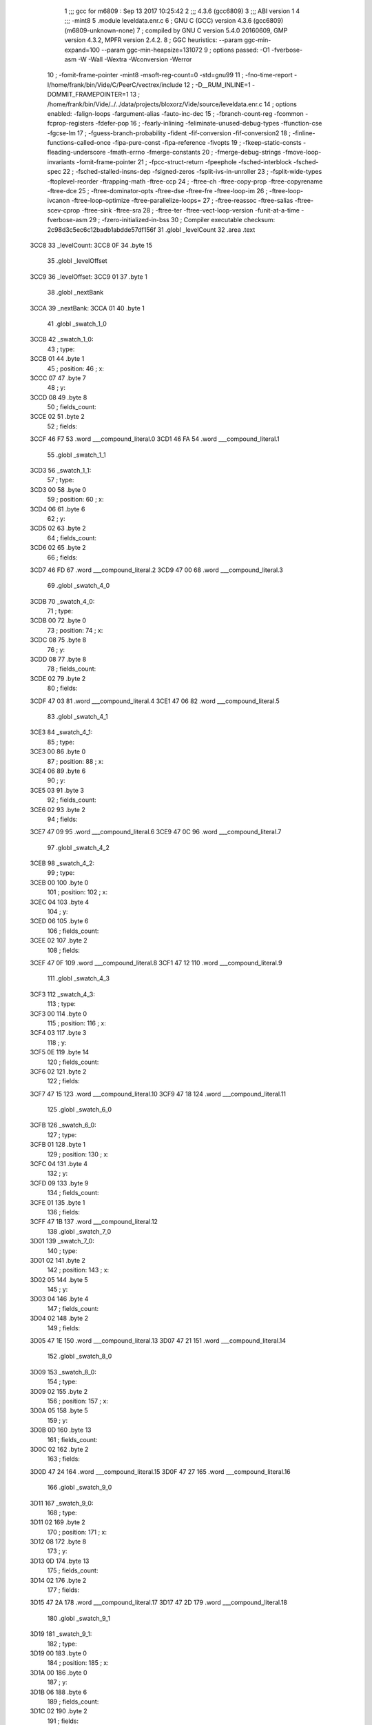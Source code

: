                               1 ;;; gcc for m6809 : Sep 13 2017 10:25:42
                              2 ;;; 4.3.6 (gcc6809)
                              3 ;;; ABI version 1
                              4 ;;; -mint8
                              5 	.module	leveldata.enr.c
                              6 ;  GNU C (GCC) version 4.3.6 (gcc6809) (m6809-unknown-none)
                              7 ; 	compiled by GNU C version 5.4.0 20160609, GMP version 4.3.2, MPFR version 2.4.2.
                              8 ;  GGC heuristics: --param ggc-min-expand=100 --param ggc-min-heapsize=131072
                              9 ;  options passed:  -O1 -fverbose-asm -W -Wall -Wextra -Wconversion -Werror
                             10 ;  -fomit-frame-pointer -mint8 -msoft-reg-count=0 -std=gnu99
                             11 ;  -fno-time-report -I/home/frank/bin/Vide/C/PeerC/vectrex/include
                             12 ;  -D__RUM_INLINE=1 -DOMMIT_FRAMEPOINTER=1
                             13 ;  /home/frank/bin/Vide/../../data/projects/bloxorz/Vide/source/leveldata.enr.c
                             14 ;  options enabled:  -falign-loops -fargument-alias -fauto-inc-dec
                             15 ;  -fbranch-count-reg -fcommon -fcprop-registers -fdefer-pop
                             16 ;  -fearly-inlining -feliminate-unused-debug-types -ffunction-cse -fgcse-lm
                             17 ;  -fguess-branch-probability -fident -fif-conversion -fif-conversion2
                             18 ;  -finline-functions-called-once -fipa-pure-const -fipa-reference -fivopts
                             19 ;  -fkeep-static-consts -fleading-underscore -fmath-errno -fmerge-constants
                             20 ;  -fmerge-debug-strings -fmove-loop-invariants -fomit-frame-pointer
                             21 ;  -fpcc-struct-return -fpeephole -fsched-interblock -fsched-spec
                             22 ;  -fsched-stalled-insns-dep -fsigned-zeros -fsplit-ivs-in-unroller
                             23 ;  -fsplit-wide-types -ftoplevel-reorder -ftrapping-math -ftree-ccp
                             24 ;  -ftree-ch -ftree-copy-prop -ftree-copyrename -ftree-dce
                             25 ;  -ftree-dominator-opts -ftree-dse -ftree-fre -ftree-loop-im
                             26 ;  -ftree-loop-ivcanon -ftree-loop-optimize -ftree-parallelize-loops=
                             27 ;  -ftree-reassoc -ftree-salias -ftree-scev-cprop -ftree-sink -ftree-sra
                             28 ;  -ftree-ter -ftree-vect-loop-version -funit-at-a-time -fverbose-asm
                             29 ;  -fzero-initialized-in-bss
                             30 ;  Compiler executable checksum: 2c98d3c5ec6c12badb1abdde57df156f
                             31 	.globl _levelCount
                             32 	.area .text
   3CC8                      33 _levelCount:
   3CC8 0F                   34 	.byte	15
                             35 	.globl _levelOffset
   3CC9                      36 _levelOffset:
   3CC9 01                   37 	.byte	1
                             38 	.globl _nextBank
   3CCA                      39 _nextBank:
   3CCA 01                   40 	.byte	1
                             41 	.globl _swatch_1_0
   3CCB                      42 _swatch_1_0:
                             43 ;  type:
   3CCB 01                   44 	.byte	1
                             45 ;  position:
                             46 ;  x:
   3CCC 07                   47 	.byte	7
                             48 ;  y:
   3CCD 08                   49 	.byte	8
                             50 ;  fields_count:
   3CCE 02                   51 	.byte	2
                             52 ;  fields:
   3CCF 46 F7                53 	.word	___compound_literal.0
   3CD1 46 FA                54 	.word	___compound_literal.1
                             55 	.globl _swatch_1_1
   3CD3                      56 _swatch_1_1:
                             57 ;  type:
   3CD3 00                   58 	.byte	0
                             59 ;  position:
                             60 ;  x:
   3CD4 06                   61 	.byte	6
                             62 ;  y:
   3CD5 02                   63 	.byte	2
                             64 ;  fields_count:
   3CD6 02                   65 	.byte	2
                             66 ;  fields:
   3CD7 46 FD                67 	.word	___compound_literal.2
   3CD9 47 00                68 	.word	___compound_literal.3
                             69 	.globl _swatch_4_0
   3CDB                      70 _swatch_4_0:
                             71 ;  type:
   3CDB 00                   72 	.byte	0
                             73 ;  position:
                             74 ;  x:
   3CDC 08                   75 	.byte	8
                             76 ;  y:
   3CDD 08                   77 	.byte	8
                             78 ;  fields_count:
   3CDE 02                   79 	.byte	2
                             80 ;  fields:
   3CDF 47 03                81 	.word	___compound_literal.4
   3CE1 47 06                82 	.word	___compound_literal.5
                             83 	.globl _swatch_4_1
   3CE3                      84 _swatch_4_1:
                             85 ;  type:
   3CE3 00                   86 	.byte	0
                             87 ;  position:
                             88 ;  x:
   3CE4 06                   89 	.byte	6
                             90 ;  y:
   3CE5 03                   91 	.byte	3
                             92 ;  fields_count:
   3CE6 02                   93 	.byte	2
                             94 ;  fields:
   3CE7 47 09                95 	.word	___compound_literal.6
   3CE9 47 0C                96 	.word	___compound_literal.7
                             97 	.globl _swatch_4_2
   3CEB                      98 _swatch_4_2:
                             99 ;  type:
   3CEB 00                  100 	.byte	0
                            101 ;  position:
                            102 ;  x:
   3CEC 04                  103 	.byte	4
                            104 ;  y:
   3CED 06                  105 	.byte	6
                            106 ;  fields_count:
   3CEE 02                  107 	.byte	2
                            108 ;  fields:
   3CEF 47 0F               109 	.word	___compound_literal.8
   3CF1 47 12               110 	.word	___compound_literal.9
                            111 	.globl _swatch_4_3
   3CF3                     112 _swatch_4_3:
                            113 ;  type:
   3CF3 00                  114 	.byte	0
                            115 ;  position:
                            116 ;  x:
   3CF4 03                  117 	.byte	3
                            118 ;  y:
   3CF5 0E                  119 	.byte	14
                            120 ;  fields_count:
   3CF6 02                  121 	.byte	2
                            122 ;  fields:
   3CF7 47 15               123 	.word	___compound_literal.10
   3CF9 47 18               124 	.word	___compound_literal.11
                            125 	.globl _swatch_6_0
   3CFB                     126 _swatch_6_0:
                            127 ;  type:
   3CFB 01                  128 	.byte	1
                            129 ;  position:
                            130 ;  x:
   3CFC 04                  131 	.byte	4
                            132 ;  y:
   3CFD 09                  133 	.byte	9
                            134 ;  fields_count:
   3CFE 01                  135 	.byte	1
                            136 ;  fields:
   3CFF 47 1B               137 	.word	___compound_literal.12
                            138 	.globl _swatch_7_0
   3D01                     139 _swatch_7_0:
                            140 ;  type:
   3D01 02                  141 	.byte	2
                            142 ;  position:
                            143 ;  x:
   3D02 05                  144 	.byte	5
                            145 ;  y:
   3D03 04                  146 	.byte	4
                            147 ;  fields_count:
   3D04 02                  148 	.byte	2
                            149 ;  fields:
   3D05 47 1E               150 	.word	___compound_literal.13
   3D07 47 21               151 	.word	___compound_literal.14
                            152 	.globl _swatch_8_0
   3D09                     153 _swatch_8_0:
                            154 ;  type:
   3D09 02                  155 	.byte	2
                            156 ;  position:
                            157 ;  x:
   3D0A 05                  158 	.byte	5
                            159 ;  y:
   3D0B 0D                  160 	.byte	13
                            161 ;  fields_count:
   3D0C 02                  162 	.byte	2
                            163 ;  fields:
   3D0D 47 24               164 	.word	___compound_literal.15
   3D0F 47 27               165 	.word	___compound_literal.16
                            166 	.globl _swatch_9_0
   3D11                     167 _swatch_9_0:
                            168 ;  type:
   3D11 02                  169 	.byte	2
                            170 ;  position:
                            171 ;  x:
   3D12 08                  172 	.byte	8
                            173 ;  y:
   3D13 0D                  174 	.byte	13
                            175 ;  fields_count:
   3D14 02                  176 	.byte	2
                            177 ;  fields:
   3D15 47 2A               178 	.word	___compound_literal.17
   3D17 47 2D               179 	.word	___compound_literal.18
                            180 	.globl _swatch_9_1
   3D19                     181 _swatch_9_1:
                            182 ;  type:
   3D19 00                  183 	.byte	0
                            184 ;  position:
                            185 ;  x:
   3D1A 00                  186 	.byte	0
                            187 ;  y:
   3D1B 06                  188 	.byte	6
                            189 ;  fields_count:
   3D1C 02                  190 	.byte	2
                            191 ;  fields:
   3D1D 47 30               192 	.word	___compound_literal.19
   3D1F 47 33               193 	.word	___compound_literal.20
                            194 	.globl _swatch_9_2
   3D21                     195 _swatch_9_2:
                            196 ;  type:
   3D21 01                  197 	.byte	1
                            198 ;  position:
                            199 ;  x:
   3D22 00                  200 	.byte	0
                            201 ;  y:
   3D23 0C                  202 	.byte	12
                            203 ;  fields_count:
   3D24 04                  204 	.byte	4
                            205 ;  fields:
   3D25 47 36               206 	.word	___compound_literal.21
   3D27 47 39               207 	.word	___compound_literal.22
   3D29 47 3C               208 	.word	___compound_literal.23
   3D2B 47 3F               209 	.word	___compound_literal.24
                            210 	.globl _swatch_10_0
   3D2D                     211 _swatch_10_0:
                            212 ;  type:
   3D2D 00                  213 	.byte	0
                            214 ;  position:
                            215 ;  x:
   3D2E 03                  216 	.byte	3
                            217 ;  y:
   3D2F 08                  218 	.byte	8
                            219 ;  fields_count:
   3D30 02                  220 	.byte	2
                            221 ;  fields:
   3D31 47 42               222 	.word	___compound_literal.25
   3D33 47 45               223 	.word	___compound_literal.26
                            224 	.globl _swatch_11_0
   3D35                     225 _swatch_11_0:
                            226 ;  type:
   3D35 01                  227 	.byte	1
                            228 ;  position:
                            229 ;  x:
   3D36 09                  230 	.byte	9
                            231 ;  y:
   3D37 0D                  232 	.byte	13
                            233 ;  fields_count:
   3D38 01                  234 	.byte	1
                            235 ;  fields:
   3D39 47 48               236 	.word	___compound_literal.27
                            237 	.globl _swatch_11_1
   3D3B                     238 _swatch_11_1:
                            239 ;  type:
   3D3B 01                  240 	.byte	1
                            241 ;  position:
                            242 ;  x:
   3D3C 07                  243 	.byte	7
                            244 ;  y:
   3D3D 07                  245 	.byte	7
                            246 ;  fields_count:
   3D3E 01                  247 	.byte	1
                            248 ;  fields:
   3D3F 47 4B               249 	.word	___compound_literal.28
                            250 	.globl _swatch_13_0
   3D41                     251 _swatch_13_0:
                            252 ;  type:
   3D41 01                  253 	.byte	1
                            254 ;  position:
                            255 ;  x:
   3D42 06                  256 	.byte	6
                            257 ;  y:
   3D43 0C                  258 	.byte	12
                            259 ;  fields_count:
   3D44 02                  260 	.byte	2
                            261 ;  fields:
   3D45 47 4E               262 	.word	___compound_literal.29
   3D47 47 51               263 	.word	___compound_literal.30
                            264 	.globl _swatch_13_1
   3D49                     265 _swatch_13_1:
                            266 ;  type:
   3D49 01                  267 	.byte	1
                            268 ;  position:
                            269 ;  x:
   3D4A 00                  270 	.byte	0
                            271 ;  y:
   3D4B 0D                  272 	.byte	13
                            273 ;  fields_count:
   3D4C 02                  274 	.byte	2
                            275 ;  fields:
   3D4D 47 54               276 	.word	___compound_literal.31
   3D4F 47 57               277 	.word	___compound_literal.32
                            278 	.globl _swatch_14_0
   3D51                     279 _swatch_14_0:
                            280 ;  type:
   3D51 01                  281 	.byte	1
                            282 ;  position:
                            283 ;  x:
   3D52 08                  284 	.byte	8
                            285 ;  y:
   3D53 0C                  286 	.byte	12
                            287 ;  fields_count:
   3D54 04                  288 	.byte	4
                            289 ;  fields:
   3D55 47 5A               290 	.word	___compound_literal.33
   3D57 47 5D               291 	.word	___compound_literal.34
   3D59 47 60               292 	.word	___compound_literal.35
   3D5B 47 63               293 	.word	___compound_literal.36
                            294 	.globl _swatch_14_1
   3D5D                     295 _swatch_14_1:
                            296 ;  type:
   3D5D 00                  297 	.byte	0
                            298 ;  position:
                            299 ;  x:
   3D5E 06                  300 	.byte	6
                            301 ;  y:
   3D5F 08                  302 	.byte	8
                            303 ;  fields_count:
   3D60 04                  304 	.byte	4
                            305 ;  fields:
   3D61 47 66               306 	.word	___compound_literal.37
   3D63 47 69               307 	.word	___compound_literal.38
   3D65 47 6C               308 	.word	___compound_literal.39
   3D67 47 6F               309 	.word	___compound_literal.40
                            310 	.globl _swatch_14_2
   3D69                     311 _swatch_14_2:
                            312 ;  type:
   3D69 02                  313 	.byte	2
                            314 ;  position:
                            315 ;  x:
   3D6A 04                  316 	.byte	4
                            317 ;  y:
   3D6B 07                  318 	.byte	7
                            319 ;  fields_count:
   3D6C 02                  320 	.byte	2
                            321 ;  fields:
   3D6D 47 72               322 	.word	___compound_literal.41
   3D6F 47 75               323 	.word	___compound_literal.42
                            324 	.globl _swatch_14_3
   3D71                     325 _swatch_14_3:
                            326 ;  type:
   3D71 00                  327 	.byte	0
                            328 ;  position:
                            329 ;  x:
   3D72 02                  330 	.byte	2
                            331 ;  y:
   3D73 0B                  332 	.byte	11
                            333 ;  fields_count:
   3D74 02                  334 	.byte	2
                            335 ;  fields:
   3D75 47 78               336 	.word	___compound_literal.43
   3D77 47 7B               337 	.word	___compound_literal.44
                            338 	.globl _swatch_14_4
   3D79                     339 _swatch_14_4:
                            340 ;  type:
   3D79 00                  341 	.byte	0
                            342 ;  position:
                            343 ;  x:
   3D7A 00                  344 	.byte	0
                            345 ;  y:
   3D7B 0B                  346 	.byte	11
                            347 ;  fields_count:
   3D7C 02                  348 	.byte	2
                            349 ;  fields:
   3D7D 47 7E               350 	.word	___compound_literal.45
   3D7F 47 81               351 	.word	___compound_literal.46
                            352 	.globl _level0
   3D81                     353 LC0:
   3D81 20 20 20 20 20 20   354 	.ascii "                         bbb      bbbb      bbbb"
        20 20 20 20 20 20
        20 20 20 20 20 20
        20 20 20 20 20 20
        20 62 62 62 20 20
        20 20 20 20 62 62
        62 62 20 20 20 20
        20 20 62 62 62 62
   3DB1 20 20 20 20 20 20   355 	.ascii "      bbb       bbb      bbbb     bbbb      bebb"
        62 62 62 20 20 20
        20 20 20 20 62 62
        62 20 20 20 20 20
        20 62 62 62 62 20
        20 20 20 20 62 62
        62 62 20 20 20 20
        20 20 62 65 62 62
   3DE1 20 20 20 20 20 20   356 	.ascii "      bbbb       bb                             "
        62 62 62 62 20 20
        20 20 20 20 20 62
        62 20 20 20 20 20
        20 20 20 20 20 20
        20 20 20 20 20 20
        20 20 20 20 20 20
        20 20 20 20 20 20
   3E11 20 20 20 20 20 20   357 	.ascii "      \0"
        00
   3E18                     358 _level0:
                            359 ;  geometry:
   3E18 3D 81               360 	.word	LC0
                            361 ;  start:
                            362 ;  x:
   3E1A 06                  363 	.byte	6
                            364 ;  y:
   3E1B 03                  365 	.byte	3
                            366 ;  swatches_count:
   3E1C 00                  367 	.byte	0
                            368 	.globl _level1
   3E1D                     369 LC1:
   3E1D 20 20 20 62 62 62   370 	.ascii "   bbbbb     bbbbb     bbbsb     bbbbb      l   "
        62 62 20 20 20 20
        20 62 62 62 62 62
        20 20 20 20 20 62
        62 62 73 62 20 20
        20 20 20 62 62 62
        62 62 20 20 20 20
        20 20 6C 20 20 20
   3E4D 20 20 20 20 20 20   371 	.ascii "      r        bbbbbb    bbbbbb    bbbbhb    bbb"
        72 20 20 20 20 20
        20 20 20 62 62 62
        62 62 62 20 20 20
        20 62 62 62 62 62
        62 20 20 20 20 62
        62 62 62 68 62 20
        20 20 20 62 62 62
   3E7D 62 62 62 20 20 20   372 	.ascii "bbb     l         r         bbbbb     bbbeb     "
        20 20 6C 20 20 20
        20 20 20 20 20 20
        72 20 20 20 20 20
        20 20 20 20 62 62
        62 62 62 20 20 20
        20 20 62 62 62 65
        62 20 20 20 20 20
   3EAD 62 62 62 62 62 20   373 	.ascii "bbbbb \0"
        00
   3EB4                     374 _level1:
                            375 ;  geometry:
   3EB4 3E 1D               376 	.word	LC1
                            377 ;  start:
                            378 ;  x:
   3EB6 04                  379 	.byte	4
                            380 ;  y:
   3EB7 01                  381 	.byte	1
                            382 ;  swatches_count:
   3EB8 02                  383 	.byte	2
                            384 ;  swatches:
   3EB9 3C CB               385 	.word	_swatch_1_0
   3EBB 3C D3               386 	.word	_swatch_1_1
                            387 	.globl _level2
   3EBD                     388 LC2:
   3EBD 20 20 20 62 62 62   389 	.ascii "   bbbb      bbbb      bbbb      bbbb        b  "
        62 20 20 20 20 20
        20 62 62 62 62 20
        20 20 20 20 20 62
        62 62 62 20 20 20
        20 20 20 62 62 62
        62 20 20 20 20 20
        20 20 20 62 20 20
   3EED 20 20 20 20 20 20   390 	.ascii "       b         bbb       bbb       bbb        "
        20 62 20 20 20 20
        20 20 20 20 20 62
        62 62 20 20 20 20
        20 20 20 62 62 62
        20 20 20 20 20 20
        20 62 62 62 20 20
        20 20 20 20 20 20
   3F1D 20 62 20 20 20 20   391 	.ascii " b         b     bbbbb    bbbbbb    bbeb      bb"
        20 20 20 20 20 62
        20 20 20 20 20 62
        62 62 62 62 20 20
        20 20 62 62 62 62
        62 62 20 20 20 20
        62 62 65 62 20 20
        20 20 20 20 62 62
   3F4D 62 62 20 20 20 20   392 	.ascii "bb    \0"
        00
   3F54                     393 _level2:
                            394 ;  geometry:
   3F54 3E BD               395 	.word	LC2
                            396 ;  start:
                            397 ;  x:
   3F56 04                  398 	.byte	4
                            399 ;  y:
   3F57 01                  400 	.byte	1
                            401 ;  swatches_count:
   3F58 00                  402 	.byte	0
                            403 	.globl _level3
   3F59                     404 LC3:
   3F59 20 20 62 62 62 62   405 	.ascii "  bbbbb     bbbbb     bbbbb         bff        f"
        62 20 20 20 20 20
        62 62 62 62 62 20
        20 20 20 20 62 62
        62 62 62 20 20 20
        20 20 20 20 20 20
        62 66 66 20 20 20
        20 20 20 20 20 66
   3F89 66 20 62 62 62 62   406 	.ascii "f bbbb   ff bebb   ff bbbb   ff   bb   ff   ff  "
        20 20 20 66 66 20
        62 65 62 62 20 20
        20 66 66 20 62 62
        62 62 20 20 20 66
        66 20 20 20 62 62
        20 20 20 66 66 20
        20 20 66 66 20 20
   3FB9 62 66 66 20 66 66   407 	.ascii "bff ffffbbb   ffffbbb   fbff      ffff          "
        66 66 62 62 62 20
        20 20 66 66 66 66
        62 62 62 20 20 20
        66 62 66 66 20 20
        20 20 20 20 66 66
        66 66 20 20 20 20
        20 20 20 20 20 20
   3FE9 20 20 20 20 20 20   408 	.ascii "      \0"
        00
   3FF0                     409 _level3:
                            410 ;  geometry:
   3FF0 3F 59               411 	.word	LC3
                            412 ;  start:
                            413 ;  x:
   3FF2 03                  414 	.byte	3
                            415 ;  y:
   3FF3 01                  416 	.byte	1
                            417 ;  swatches_count:
   3FF4 00                  418 	.byte	0
                            419 	.globl _level4
   3FF5                     420 LC4:
   3FF5 62 62 62 20 20 20   421 	.ascii "bbb       beb  bbbb bbb  bbbb bb  bbsbb  b  bbbb"
        20 20 20 20 62 65
        62 20 20 62 62 62
        62 20 62 62 62 20
        20 62 62 62 62 20
        62 62 20 20 62 62
        73 62 62 20 20 62
        20 20 62 62 62 62
   4025 62 20 20 6B 20 20   422 	.ascii "b  k  b   k  q  s   q  b  b   b  b  k   s  b  q "
        62 20 20 20 6B 20
        20 71 20 20 73 20
        20 20 71 20 20 62
        20 20 62 20 20 20
        62 20 20 62 20 20
        6B 20 20 20 73 20
        20 62 20 20 71 20
   4055 20 20 62 20 20 62   423 	.ascii "  b  bbbb   b  bbbb   bb bbbb  bbb  bb   bbb  bs"
        62 62 62 20 20 20
        62 20 20 62 62 62
        62 20 20 20 62 62
        20 62 62 62 62 20
        20 62 62 62 20 20
        62 62 20 20 20 62
        62 62 20 20 62 73
   4085 20 20 20 62 62 62   424 	.ascii "   bbb\0"
        00
   408C                     425 _level4:
                            426 ;  geometry:
   408C 3F F5               427 	.word	LC4
                            428 ;  start:
                            429 ;  x:
   408E 08                  430 	.byte	8
                            431 ;  y:
   408F 0D                  432 	.byte	13
                            433 ;  swatches_count:
   4090 04                  434 	.byte	4
                            435 ;  swatches:
   4091 3C DB               436 	.word	_swatch_4_0
   4093 3C E3               437 	.word	_swatch_4_1
   4095 3C EB               438 	.word	_swatch_4_2
   4097 3C F3               439 	.word	_swatch_4_3
                            440 	.globl _level5
   4099                     441 LC5:
   4099 20 20 20 20 20 20   442 	.ascii "      b         b         b         b       bbb "
        62 20 20 20 20 20
        20 20 20 20 62 20
        20 20 20 20 20 20
        20 20 62 20 20 20
        20 20 20 20 20 20
        62 20 20 20 20 20
        20 20 62 62 62 20
   40C9 20 20 20 20 20 20   443 	.ascii "      bbbbbb bbbbb   bbbb      bbbb    bbbbbbb  "
        62 62 62 62 62 62
        20 62 62 62 62 62
        20 20 20 62 62 62
        62 20 20 20 20 20
        20 62 62 62 62 20
        20 20 20 62 62 62
        62 62 62 62 20 20
   40F9 20 62 62 62 20 62   444 	.ascii " bbb bbb   bbb     bbb      bbbb      beb       "
        62 62 20 20 20 62
        62 62 20 20 20 20
        20 62 62 62 20 20
        20 20 20 20 62 62
        62 62 20 20 20 20
        20 20 62 65 62 20
        20 20 20 20 20 20
   4129 62 62 62 20 20 20   445 	.ascii "bbb   \0"
        00
   4130                     446 _level5:
                            447 ;  geometry:
   4130 40 99               448 	.word	LC5
                            449 ;  start:
                            450 ;  x:
   4132 06                  451 	.byte	6
                            452 ;  y:
   4133 00                  453 	.byte	0
                            454 ;  swatches_count:
   4134 00                  455 	.byte	0
                            456 	.globl _level6
   4135                     457 LC6:
   4135 20 20 20 62 62 62   458 	.ascii "   bbbb     bbbbb    bbbbbb    bl  b     b   b  "
        62 20 20 20 20 20
        62 62 62 62 62 20
        20 20 20 62 62 62
        62 62 62 20 20 20
        20 62 6C 20 20 62
        20 20 20 20 20 62
        20 20 20 62 20 20
   4165 20 20 20 62 20 20   459 	.ascii "   b   b     b   b     bbbbb       bbbbbb    bh "
        20 62 20 20 20 20
        20 62 20 20 20 62
        20 20 20 20 20 62
        62 62 62 62 20 20
        20 20 20 20 20 62
        62 62 62 62 62 20
        20 20 20 62 68 20
   4195 20 62 62 20 20 20   460 	.ascii " bb        bb       bbb    bbbb      bbeb      b"
        20 20 20 20 20 62
        62 20 20 20 20 20
        20 20 62 62 62 20
        20 20 20 62 62 62
        62 20 20 20 20 20
        20 62 62 65 62 20
        20 20 20 20 20 62
   41C5 62 62 62 20 20 20   461 	.ascii "bbb   \0"
        00
   41CC                     462 _level6:
                            463 ;  geometry:
   41CC 41 35               464 	.word	LC6
                            465 ;  start:
                            466 ;  x:
   41CE 05                  467 	.byte	5
                            468 ;  y:
   41CF 01                  469 	.byte	1
                            470 ;  swatches_count:
   41D0 01                  471 	.byte	1
                            472 ;  swatches:
   41D1 3C FB               473 	.word	_swatch_6_0
                            474 	.globl _level7
   41D3                     475 LC7:
   41D3 20 20 20 20 62 62   476 	.ascii "    bbb       bbb       bbb       bbb       bvb "
        62 20 20 20 20 20
        20 20 62 62 62 20
        20 20 20 20 20 20
        62 62 62 20 20 20
        20 20 20 20 62 62
        62 20 20 20 20 20
        20 20 62 76 62 20
   4203 20 20 20 20 20 20   477 	.ascii "      bbb                                  bbbbb"
        62 62 62 20 20 20
        20 20 20 20 20 20
        20 20 20 20 20 20
        20 20 20 20 20 20
        20 20 20 20 20 20
        20 20 20 20 20 20
        20 62 62 62 62 62
   4233 62 62 62 62 20 62   478 	.ascii "bbbb bbbbbbbbb bbbbbbbbb    bbb       beb       "
        62 62 62 62 62 62
        62 62 20 62 62 62
        62 62 62 62 62 62
        20 20 20 20 62 62
        62 20 20 20 20 20
        20 20 62 65 62 20
        20 20 20 20 20 20
   4263 62 62 62 20 20 20   479 	.ascii "bbb   \0"
        00
   426A                     480 _level7:
                            481 ;  geometry:
   426A 41 D3               482 	.word	LC7
                            483 ;  start:
                            484 ;  x:
   426C 05                  485 	.byte	5
                            486 ;  y:
   426D 01                  487 	.byte	1
                            488 ;  swatches_count:
   426E 01                  489 	.byte	1
                            490 ;  swatches:
   426F 3D 01               491 	.word	_swatch_7_0
                            492 	.globl _level8
   4271                     493 LC8:
   4271 20 20 20 20 62 62   494 	.ascii "    bbb       bbb       bbb       bbb       b   "
        62 20 20 20 20 20
        20 20 62 62 62 20
        20 20 20 20 20 20
        62 62 62 20 20 20
        20 20 20 20 62 62
        62 20 20 20 20 20
        20 20 62 20 20 20
   42A1 20 20 20 20 20 20   495 	.ascii "      b       bbb       bebbb     bbb         b "
        62 20 20 20 20 20
        20 20 62 62 62 20
        20 20 20 20 20 20
        62 65 62 62 62 20
        20 20 20 20 62 62
        62 20 20 20 20 20
        20 20 20 20 62 20
   42D1 20 20 20 20 20 20   496 	.ascii "        b         bbb       bbb       bvb       "
        20 20 62 20 20 20
        20 20 20 20 20 20
        62 62 62 20 20 20
        20 20 20 20 62 62
        62 20 20 20 20 20
        20 20 62 76 62 20
        20 20 20 20 20 20
   4301 62 62 62 20 20 20   497 	.ascii "bbb   \0"
        00
   4308                     498 _level8:
                            499 ;  geometry:
   4308 42 71               500 	.word	LC8
                            501 ;  start:
                            502 ;  x:
   430A 05                  503 	.byte	5
                            504 ;  y:
   430B 01                  505 	.byte	1
                            506 ;  swatches_count:
   430C 01                  507 	.byte	1
                            508 ;  swatches:
   430D 3D 09               509 	.word	_swatch_8_0
                            510 	.globl _level9
   430F                     511 LC9:
   430F 20 20 20 20 20 20   512 	.ascii "                 bbb       beb       bbb        "
        20 20 20 20 20 20
        20 20 20 20 20 62
        62 62 20 20 20 20
        20 20 20 62 65 62
        20 20 20 20 20 20
        20 62 62 62 20 20
        20 20 20 20 20 20
   433F 6C 20 62 62 20 20   513 	.ascii "l bb      r sb      b  b      l  b      r bb    "
        20 20 20 20 72 20
        73 62 20 20 20 20
        20 20 62 20 20 62
        20 20 20 20 20 20
        6C 20 20 62 20 20
        20 20 20 20 72 20
        62 62 20 20 20 20
   436F 20 62 62 62 62 20   514 	.ascii " bbbb     bbbbb     bbbbhbb  bbbbbbbbbbbllvb    "
        20 20 20 20 62 62
        62 62 62 20 20 20
        20 20 62 62 62 62
        68 62 62 20 20 62
        62 62 62 62 62 62
        62 62 62 62 6C 6C
        76 62 20 20 20 20
   439F 20 20 20 20 62 62   515 	.ascii "    bb\0"
        00
   43A6                     516 _level9:
                            517 ;  geometry:
   43A6 43 0F               518 	.word	LC9
                            519 ;  start:
                            520 ;  x:
   43A8 08                  521 	.byte	8
                            522 ;  y:
   43A9 0A                  523 	.byte	10
                            524 ;  swatches_count:
   43AA 03                  525 	.byte	3
                            526 ;  swatches:
   43AB 3D 11               527 	.word	_swatch_9_0
   43AD 3D 19               528 	.word	_swatch_9_1
   43AF 3D 21               529 	.word	_swatch_9_2
                            530 	.globl _level10
   43B1                     531 LC10:
   43B1 20 20 20 20 20 20   532 	.ascii "                        b         bbbbbb    b  b"
        20 20 20 20 20 20
        20 20 20 20 20 20
        20 20 20 20 20 20
        62 20 20 20 20 20
        20 20 20 20 62 62
        62 62 62 62 20 20
        20 20 62 20 20 62
   43E1 65 62 20 20 20 20   533 	.ascii "eb    b  bbb    b   kk bbbbbb    bbsbbb    bb   "
        62 20 20 62 62 62
        20 20 20 20 62 20
        20 20 6B 6B 20 62
        62 62 62 62 62 20
        20 20 20 62 62 73
        62 62 62 20 20 20
        20 62 62 20 20 20
   4411 62 20 20 20 62 62   534 	.ascii "b   bbb   b   bb  bbb   bb  bbb    bbbb         "
        62 20 20 20 62 20
        20 20 62 62 20 20
        62 62 62 20 20 20
        62 62 20 20 62 62
        62 20 20 20 20 62
        62 62 62 20 20 20
        20 20 20 20 20 20
   4441 20 20 20 20 20 20   535 	.ascii "      \0"
        00
   4448                     536 _level10:
                            537 ;  geometry:
   4448 43 B1               538 	.word	LC10
                            539 ;  start:
                            540 ;  x:
   444A 04                  541 	.byte	4
                            542 ;  y:
   444B 02                  543 	.byte	2
                            544 ;  swatches_count:
   444C 01                  545 	.byte	1
                            546 ;  swatches:
   444D 3D 2D               547 	.word	_swatch_10_0
                            548 	.globl _level11
   444F                     549 LC11:
   444F 20 20 20 20 20 20   550 	.ascii "            bb        bbb       bbb       bbbbb "
        20 20 20 20 20 20
        62 62 20 20 20 20
        20 20 20 20 62 62
        62 20 20 20 20 20
        20 20 62 62 62 20
        20 20 20 20 20 20
        62 62 62 62 62 20
   447F 20 20 20 20 20 20   551 	.ascii "      beb   bb  bbbbb bbb  lbhb bbb   bbb   b   "
        62 65 62 20 20 20
        62 62 20 20 62 62
        62 62 62 20 62 62
        62 20 20 6C 62 68
        62 20 62 62 62 20
        20 20 62 62 62 20
        20 20 62 20 20 20
   44AF 20 62 20 20 20 20   552 	.ascii " b    bbb  b    bbbbbbb    bbbbbb    bb  lbh    "
        62 62 62 20 20 62
        20 20 20 20 62 62
        62 62 62 62 62 20
        20 20 20 62 62 62
        62 62 62 20 20 20
        20 62 62 20 20 6C
        62 68 20 20 20 20
   44DF 20 20 20 20 20 20   553 	.ascii "      \0"
        00
   44E6                     554 _level11:
                            555 ;  geometry:
   44E6 44 4F               556 	.word	LC11
                            557 ;  start:
                            558 ;  x:
   44E8 03                  559 	.byte	3
                            560 ;  y:
   44E9 03                  561 	.byte	3
                            562 ;  swatches_count:
   44EA 02                  563 	.byte	2
                            564 ;  swatches:
   44EB 3D 35               565 	.word	_swatch_11_0
   44ED 3D 3B               566 	.word	_swatch_11_1
                            567 	.globl _level12
   44EF                     568 LC12:
   44EF 20 20 20 20 20 20   569 	.ascii "              bbbbbb    bbbbbb  bbbbb  bbbb  f  "
        20 20 20 20 20 20
        20 20 62 62 62 62
        62 62 20 20 20 20
        62 62 62 62 62 62
        20 20 62 62 62 62
        62 20 20 62 62 62
        62 20 20 66 20 20
   451F 20 66 62 62 62 20   570 	.ascii " fbbb  f   bbfffff   b fffbbb  b fbfbeb  bbfffbb"
        20 66 20 20 20 62
        62 66 66 66 66 66
        20 20 20 62 20 66
        66 66 62 62 62 20
        20 62 20 66 62 66
        62 65 62 20 20 62
        62 66 66 66 62 62
   454F 62 20 20 66 62 66   571 	.ascii "b  fbfff     b ffb    bb   bbbbbbb     bbbbb    "
        66 66 20 20 20 20
        20 62 20 66 66 62
        20 20 20 20 62 62
        20 20 20 62 62 62
        62 62 62 62 20 20
        20 20 20 62 62 62
        62 62 20 20 20 20
   457F 20 62 62 62 20 20   572 	.ascii " bbb  \0"
        00
   4586                     573 _level12:
                            574 ;  geometry:
   4586 44 EF               575 	.word	LC12
                            576 ;  start:
                            577 ;  x:
   4588 06                  578 	.byte	6
                            579 ;  y:
   4589 0D                  580 	.byte	13
                            581 ;  swatches_count:
   458A 00                  582 	.byte	0
                            583 	.globl _level13
   458B                     584 LC13:
   458B 20 20 62 62 62 62   585 	.ascii "  bbbbbb   bb   ll  bbb   rr  beb   bbb bbb   bb"
        62 62 20 20 20 62
        62 20 20 20 6C 6C
        20 20 62 62 62 20
        20 20 72 72 20 20
        62 65 62 20 20 20
        62 62 62 20 62 62
        62 20 20 20 62 62
   45BB 62 20 20 20 20 20   586 	.ascii "b       bbb        b         b  bbbb   bbbbbbb  "
        20 20 62 62 62 20
        20 20 20 20 20 20
        20 62 20 20 20 20
        20 20 20 20 20 62
        20 20 62 62 62 62
        20 20 20 62 62 62
        62 62 62 62 20 20
   45EB 20 62 62 62 62 62   587 	.ascii " bbbbbbb   bbbb  b   b  b  bbbhb  h  bbbbb      "
        62 62 20 20 20 62
        62 62 62 20 20 62
        20 20 20 62 20 20
        62 20 20 62 62 62
        68 62 20 20 68 20
        20 62 62 62 62 62
        20 20 20 20 20 20
   461B 20 20 20 20 20 20   588 	.ascii "      \0"
        00
   4622                     589 _level13:
                            590 ;  geometry:
   4622 45 8B               591 	.word	LC13
                            592 ;  start:
                            593 ;  x:
   4624 07                  594 	.byte	7
                            595 ;  y:
   4625 04                  596 	.byte	4
                            597 ;  swatches_count:
   4626 02                  598 	.byte	2
                            599 ;  swatches:
   4627 3D 41               600 	.word	_swatch_13_0
   4629 3D 49               601 	.word	_swatch_13_1
                            602 	.globl _level14
   462B                     603 LC14:
   462B 62 62 62 20 20 62   604 	.ascii "bbb  bbb  bbbbbbbb  bbb   bl   b    br   b    bb"
        62 62 20 20 62 62
        62 62 62 62 62 62
        20 20 62 62 62 20
        20 20 62 6C 20 20
        20 62 20 20 20 20
        62 72 20 20 20 62
        20 20 20 20 62 62
   465B 62 20 20 62 20 20   605 	.ascii "b  b      k bbb     q bbbbv  bbbbbb   sbbb k    "
        20 20 20 20 6B 20
        62 62 62 20 20 20
        20 20 71 20 62 62
        62 62 76 20 20 62
        62 62 62 62 62 20
        20 20 73 62 62 62
        20 6B 20 20 20 20
   468B 20 62 62 62 20 71   606 	.ascii " bbb q      l sbs     r beb    bhbbbb    bbb    "
        20 20 20 20 20 20
        6C 20 73 62 73 20
        20 20 20 20 72 20
        62 65 62 20 20 20
        20 62 68 62 62 62
        62 20 20 20 20 62
        62 62 20 20 20 20
   46BB 20 20 20 62 62 62   607 	.ascii "   bbb\0"
        00
   46C2                     608 _level14:
                            609 ;  geometry:
   46C2 46 2B               610 	.word	LC14
                            611 ;  start:
                            612 ;  x:
   46C4 01                  613 	.byte	1
                            614 ;  y:
   46C5 01                  615 	.byte	1
                            616 ;  swatches_count:
   46C6 05                  617 	.byte	5
                            618 ;  swatches:
   46C7 3D 51               619 	.word	_swatch_14_0
   46C9 3D 5D               620 	.word	_swatch_14_1
   46CB 3D 69               621 	.word	_swatch_14_2
   46CD 3D 71               622 	.word	_swatch_14_3
   46CF 3D 79               623 	.word	_swatch_14_4
                            624 	.globl _levels
   46D1                     625 _levels:
   46D1 3E 18               626 	.word	_level0
   46D3 3E B4               627 	.word	_level1
   46D5 3F 54               628 	.word	_level2
   46D7 3F F0               629 	.word	_level3
   46D9 40 8C               630 	.word	_level4
   46DB 41 30               631 	.word	_level5
   46DD 41 CC               632 	.word	_level6
   46DF 42 6A               633 	.word	_level7
   46E1 43 08               634 	.word	_level8
   46E3 43 A6               635 	.word	_level9
   46E5 44 48               636 	.word	_level10
   46E7 44 E6               637 	.word	_level11
   46E9 45 86               638 	.word	_level12
   46EB 46 22               639 	.word	_level13
   46ED 46 C2               640 	.word	_level14
                            641 	.globl _solutions
   46EF                     642 LC15:
   46EF 75 6C 6C 75 75 6C   643 	.ascii "ulluulu\0"
        75 00
                            644 	.area .data
   C884                     645 _solutions:
   C884 46 EF               646 	.word	LC15
                            647 	.area .text
   46F7                     648 ___compound_literal.0:
                            649 ;  action:
   46F7 00                  650 	.byte	0
                            651 ;  position:
                            652 ;  x:
   46F8 04                  653 	.byte	4
                            654 ;  y:
   46F9 0A                  655 	.byte	10
   46FA                     656 ___compound_literal.1:
                            657 ;  action:
   46FA 00                  658 	.byte	0
                            659 ;  position:
                            660 ;  x:
   46FB 04                  661 	.byte	4
                            662 ;  y:
   46FC 0B                  663 	.byte	11
   46FD                     664 ___compound_literal.2:
                            665 ;  action:
   46FD 00                  666 	.byte	0
                            667 ;  position:
                            668 ;  x:
   46FE 04                  669 	.byte	4
                            670 ;  y:
   46FF 04                  671 	.byte	4
   4700                     672 ___compound_literal.3:
                            673 ;  action:
   4700 00                  674 	.byte	0
                            675 ;  position:
                            676 ;  x:
   4701 04                  677 	.byte	4
                            678 ;  y:
   4702 05                  679 	.byte	5
   4703                     680 ___compound_literal.4:
                            681 ;  action:
   4703 00                  682 	.byte	0
                            683 ;  position:
                            684 ;  x:
   4704 08                  685 	.byte	8
                            686 ;  y:
   4705 06                  687 	.byte	6
   4706                     688 ___compound_literal.5:
                            689 ;  action:
   4706 00                  690 	.byte	0
                            691 ;  position:
                            692 ;  x:
   4707 08                  693 	.byte	8
                            694 ;  y:
   4708 05                  695 	.byte	5
   4709                     696 ___compound_literal.6:
                            697 ;  action:
   4709 01                  698 	.byte	1
                            699 ;  position:
                            700 ;  x:
   470A 01                  701 	.byte	1
                            702 ;  y:
   470B 05                  703 	.byte	5
   470C                     704 ___compound_literal.7:
                            705 ;  action:
   470C 01                  706 	.byte	1
                            707 ;  position:
                            708 ;  x:
   470D 01                  709 	.byte	1
                            710 ;  y:
   470E 06                  711 	.byte	6
   470F                     712 ___compound_literal.8:
                            713 ;  action:
   470F 02                  714 	.byte	2
                            715 ;  position:
                            716 ;  x:
   4710 01                  717 	.byte	1
                            718 ;  y:
   4711 05                  719 	.byte	5
   4712                     720 ___compound_literal.9:
                            721 ;  action:
   4712 02                  722 	.byte	2
                            723 ;  position:
                            724 ;  x:
   4713 01                  725 	.byte	1
                            726 ;  y:
   4714 06                  727 	.byte	6
   4715                     728 ___compound_literal.10:
                            729 ;  action:
   4715 00                  730 	.byte	0
                            731 ;  position:
                            732 ;  x:
   4716 01                  733 	.byte	1
                            734 ;  y:
   4717 05                  735 	.byte	5
   4718                     736 ___compound_literal.11:
                            737 ;  action:
   4718 00                  738 	.byte	0
                            739 ;  position:
                            740 ;  x:
   4719 01                  741 	.byte	1
                            742 ;  y:
   471A 06                  743 	.byte	6
   471B                     744 ___compound_literal.12:
                            745 ;  action:
   471B 00                  746 	.byte	0
                            747 ;  position:
                            748 ;  x:
   471C 02                  749 	.byte	2
                            750 ;  y:
   471D 03                  751 	.byte	3
   471E                     752 ___compound_literal.13:
                            753 ;  action:
   471E 03                  754 	.byte	3
                            755 ;  position:
                            756 ;  x:
   471F 08                  757 	.byte	8
                            758 ;  y:
   4720 0A                  759 	.byte	10
   4721                     760 ___compound_literal.14:
                            761 ;  action:
   4721 04                  762 	.byte	4
                            763 ;  position:
                            764 ;  x:
   4722 02                  765 	.byte	2
                            766 ;  y:
   4723 0A                  767 	.byte	10
   4724                     768 ___compound_literal.15:
                            769 ;  action:
   4724 03                  770 	.byte	3
                            771 ;  position:
                            772 ;  x:
   4725 05                  773 	.byte	5
                            774 ;  y:
   4726 0C                  775 	.byte	12
   4727                     776 ___compound_literal.16:
                            777 ;  action:
   4727 04                  778 	.byte	4
                            779 ;  position:
                            780 ;  x:
   4728 05                  781 	.byte	5
                            782 ;  y:
   4729 02                  783 	.byte	2
   472A                     784 ___compound_literal.17:
                            785 ;  action:
   472A 03                  786 	.byte	3
                            787 ;  position:
                            788 ;  x:
   472B 08                  789 	.byte	8
                            790 ;  y:
   472C 0D                  791 	.byte	13
   472D                     792 ___compound_literal.18:
                            793 ;  action:
   472D 04                  794 	.byte	4
                            795 ;  position:
                            796 ;  x:
   472E 08                  797 	.byte	8
                            798 ;  y:
   472F 0A                  799 	.byte	10
   4730                     800 ___compound_literal.19:
                            801 ;  action:
   4730 00                  802 	.byte	0
                            803 ;  position:
                            804 ;  x:
   4731 08                  805 	.byte	8
                            806 ;  y:
   4732 04                  807 	.byte	4
   4733                     808 ___compound_literal.20:
                            809 ;  action:
   4733 00                  810 	.byte	0
                            811 ;  position:
                            812 ;  x:
   4734 08                  813 	.byte	8
                            814 ;  y:
   4735 05                  815 	.byte	5
   4736                     816 ___compound_literal.21:
                            817 ;  action:
   4736 00                  818 	.byte	0
                            819 ;  position:
                            820 ;  x:
   4737 08                  821 	.byte	8
                            822 ;  y:
   4738 07                  823 	.byte	7
   4739                     824 ___compound_literal.22:
                            825 ;  action:
   4739 00                  826 	.byte	0
                            827 ;  position:
                            828 ;  x:
   473A 08                  829 	.byte	8
                            830 ;  y:
   473B 08                  831 	.byte	8
   473C                     832 ___compound_literal.23:
                            833 ;  action:
   473C 00                  834 	.byte	0
                            835 ;  position:
                            836 ;  x:
   473D 07                  837 	.byte	7
                            838 ;  y:
   473E 0D                  839 	.byte	13
   473F                     840 ___compound_literal.24:
                            841 ;  action:
   473F 00                  842 	.byte	0
                            843 ;  position:
                            844 ;  x:
   4740 06                  845 	.byte	6
                            846 ;  y:
   4741 0D                  847 	.byte	13
   4742                     848 ___compound_literal.25:
                            849 ;  action:
   4742 02                  850 	.byte	2
                            851 ;  position:
                            852 ;  x:
   4743 09                  853 	.byte	9
                            854 ;  y:
   4744 06                  855 	.byte	6
   4745                     856 ___compound_literal.26:
                            857 ;  action:
   4745 02                  858 	.byte	2
                            859 ;  position:
                            860 ;  x:
   4746 08                  861 	.byte	8
                            862 ;  y:
   4747 06                  863 	.byte	6
   4748                     864 ___compound_literal.27:
                            865 ;  action:
   4748 00                  866 	.byte	0
                            867 ;  position:
                            868 ;  x:
   4749 05                  869 	.byte	5
                            870 ;  y:
   474A 07                  871 	.byte	7
   474B                     872 ___compound_literal.28:
                            873 ;  action:
   474B 00                  874 	.byte	0
                            875 ;  position:
                            876 ;  x:
   474C 07                  877 	.byte	7
                            878 ;  y:
   474D 0D                  879 	.byte	13
   474E                     880 ___compound_literal.29:
                            881 ;  action:
   474E 00                  882 	.byte	0
                            883 ;  position:
                            884 ;  x:
   474F 07                  885 	.byte	7
                            886 ;  y:
   4750 01                  887 	.byte	1
   4751                     888 ___compound_literal.30:
                            889 ;  action:
   4751 00                  890 	.byte	0
                            891 ;  position:
                            892 ;  x:
   4752 07                  893 	.byte	7
                            894 ;  y:
   4753 02                  895 	.byte	2
   4754                     896 ___compound_literal.31:
                            897 ;  action:
   4754 00                  898 	.byte	0
                            899 ;  position:
                            900 ;  x:
   4755 06                  901 	.byte	6
                            902 ;  y:
   4756 01                  903 	.byte	1
   4757                     904 ___compound_literal.32:
                            905 ;  action:
   4757 00                  906 	.byte	0
                            907 ;  position:
                            908 ;  x:
   4758 06                  909 	.byte	6
                            910 ;  y:
   4759 02                  911 	.byte	2
   475A                     912 ___compound_literal.33:
                            913 ;  action:
   475A 00                  914 	.byte	0
                            915 ;  position:
                            916 ;  x:
   475B 07                  917 	.byte	7
                            918 ;  y:
   475C 02                  919 	.byte	2
   475D                     920 ___compound_literal.34:
                            921 ;  action:
   475D 00                  922 	.byte	0
                            923 ;  position:
                            924 ;  x:
   475E 07                  925 	.byte	7
                            926 ;  y:
   475F 03                  927 	.byte	3
   4760                     928 ___compound_literal.35:
                            929 ;  action:
   4760 00                  930 	.byte	0
                            931 ;  position:
                            932 ;  x:
   4761 08                  933 	.byte	8
                            934 ;  y:
   4762 05                  935 	.byte	5
   4763                     936 ___compound_literal.36:
                            937 ;  action:
   4763 00                  938 	.byte	0
                            939 ;  position:
                            940 ;  x:
   4764 08                  941 	.byte	8
                            942 ;  y:
   4765 06                  943 	.byte	6
   4766                     944 ___compound_literal.37:
                            945 ;  action:
   4766 00                  946 	.byte	0
                            947 ;  position:
                            948 ;  x:
   4767 08                  949 	.byte	8
                            950 ;  y:
   4768 05                  951 	.byte	5
   4769                     952 ___compound_literal.38:
                            953 ;  action:
   4769 00                  954 	.byte	0
                            955 ;  position:
                            956 ;  x:
   476A 08                  957 	.byte	8
                            958 ;  y:
   476B 06                  959 	.byte	6
   476C                     960 ___compound_literal.39:
                            961 ;  action:
   476C 00                  962 	.byte	0
                            963 ;  position:
                            964 ;  x:
   476D 08                  965 	.byte	8
                            966 ;  y:
   476E 0A                  967 	.byte	10
   476F                     968 ___compound_literal.40:
                            969 ;  action:
   476F 00                  970 	.byte	0
                            971 ;  position:
                            972 ;  x:
   4770 08                  973 	.byte	8
                            974 ;  y:
   4771 0B                  975 	.byte	11
   4772                     976 ___compound_literal.41:
                            977 ;  action:
   4772 03                  978 	.byte	3
                            979 ;  position:
                            980 ;  x:
   4773 08                  981 	.byte	8
                            982 ;  y:
   4774 0D                  983 	.byte	13
   4775                     984 ___compound_literal.42:
                            985 ;  action:
   4775 04                  986 	.byte	4
                            987 ;  position:
                            988 ;  x:
   4776 01                  989 	.byte	1
                            990 ;  y:
   4777 01                  991 	.byte	1
   4778                     992 ___compound_literal.43:
                            993 ;  action:
   4778 02                  994 	.byte	2
                            995 ;  position:
                            996 ;  x:
   4779 01                  997 	.byte	1
                            998 ;  y:
   477A 09                  999 	.byte	9
   477B                    1000 ___compound_literal.44:
                           1001 ;  action:
   477B 02                 1002 	.byte	2
                           1003 ;  position:
                           1004 ;  x:
   477C 01                 1005 	.byte	1
                           1006 ;  y:
   477D 0A                 1007 	.byte	10
   477E                    1008 ___compound_literal.45:
                           1009 ;  action:
   477E 02                 1010 	.byte	2
                           1011 ;  position:
                           1012 ;  x:
   477F 01                 1013 	.byte	1
                           1014 ;  y:
   4780 09                 1015 	.byte	9
   4781                    1016 ___compound_literal.46:
                           1017 ;  action:
   4781 02                 1018 	.byte	2
                           1019 ;  position:
                           1020 ;  x:
   4782 01                 1021 	.byte	1
                           1022 ;  y:
   4783 0A                 1023 	.byte	10
ASxxxx Assembler V05.00  (Motorola 6809), page 1.
Hexidecimal [16-Bits]

Symbol Table

    .__.$$$.       =   2710 L   |     .__.ABS.       =   0000 G
    .__.CPU.       =   0000 L   |     .__.H$L.       =   0001 L
  2 LC0                00B9 R   |   2 LC1                0155 R
  2 LC10               06E9 R   |   2 LC11               0787 R
  2 LC12               0827 R   |   2 LC13               08C3 R
  2 LC14               0963 R   |   2 LC15               0A27 R
  2 LC2                01F5 R   |   2 LC3                0291 R
  2 LC4                032D R   |   2 LC5                03D1 R
  2 LC6                046D R   |   2 LC7                050B R
  2 LC8                05A9 R   |   2 LC9                0647 R
  2 ___compound_li     0A2F R   |   2 ___compound_li     0A32 R
  2 ___compound_li     0A4D R   |   2 ___compound_li     0A50 R
  2 ___compound_li     0A53 R   |   2 ___compound_li     0A56 R
  2 ___compound_li     0A59 R   |   2 ___compound_li     0A5C R
  2 ___compound_li     0A5F R   |   2 ___compound_li     0A62 R
  2 ___compound_li     0A65 R   |   2 ___compound_li     0A68 R
  2 ___compound_li     0A35 R   |   2 ___compound_li     0A6B R
  2 ___compound_li     0A6E R   |   2 ___compound_li     0A71 R
  2 ___compound_li     0A74 R   |   2 ___compound_li     0A77 R
  2 ___compound_li     0A7A R   |   2 ___compound_li     0A7D R
  2 ___compound_li     0A80 R   |   2 ___compound_li     0A83 R
  2 ___compound_li     0A86 R   |   2 ___compound_li     0A38 R
  2 ___compound_li     0A89 R   |   2 ___compound_li     0A8C R
  2 ___compound_li     0A8F R   |   2 ___compound_li     0A92 R
  2 ___compound_li     0A95 R   |   2 ___compound_li     0A98 R
  2 ___compound_li     0A9B R   |   2 ___compound_li     0A9E R
  2 ___compound_li     0AA1 R   |   2 ___compound_li     0AA4 R
  2 ___compound_li     0A3B R   |   2 ___compound_li     0AA7 R
  2 ___compound_li     0AAA R   |   2 ___compound_li     0AAD R
  2 ___compound_li     0AB0 R   |   2 ___compound_li     0AB3 R
  2 ___compound_li     0AB6 R   |   2 ___compound_li     0AB9 R
  2 ___compound_li     0A3E R   |   2 ___compound_li     0A41 R
  2 ___compound_li     0A44 R   |   2 ___compound_li     0A47 R
  2 ___compound_li     0A4A R   |   2 _level0            0150 GR
  2 _level1            01EC GR  |   2 _level10           0780 GR
  2 _level11           081E GR  |   2 _level12           08BE GR
  2 _level13           095A GR  |   2 _level14           09FA GR
  2 _level2            028C GR  |   2 _level3            0328 GR
  2 _level4            03C4 GR  |   2 _level5            0468 GR
  2 _level6            0504 GR  |   2 _level7            05A2 GR
  2 _level8            0640 GR  |   2 _level9            06DE GR
  2 _levelCount        0000 GR  |   2 _levelOffset       0001 GR
  2 _levels            0A09 GR  |   2 _nextBank          0002 GR
  3 _solutions         0000 GR  |   2 _swatch_10_0       0065 GR
  2 _swatch_11_0       006D GR  |   2 _swatch_11_1       0073 GR
  2 _swatch_13_0       0079 GR  |   2 _swatch_13_1       0081 GR
  2 _swatch_14_0       0089 GR  |   2 _swatch_14_1       0095 GR
  2 _swatch_14_2       00A1 GR  |   2 _swatch_14_3       00A9 GR
  2 _swatch_14_4       00B1 GR  |   2 _swatch_1_0        0003 GR
  2 _swatch_1_1        000B GR  |   2 _swatch_4_0        0013 GR
  2 _swatch_4_1        001B GR  |   2 _swatch_4_2        0023 GR
  2 _swatch_4_3        002B GR  |   2 _swatch_6_0        0033 GR
  2 _swatch_7_0        0039 GR  |   2 _swatch_8_0        0041 GR
  2 _swatch_9_0        0049 GR  |   2 _swatch_9_1        0051 GR
  2 _swatch_9_2        0059 GR

ASxxxx Assembler V05.00  (Motorola 6809), page 2.
Hexidecimal [16-Bits]

Area Table

[_CSEG]
   0 _CODE            size    0   flags C080
   2 .text            size  ABC   flags  100
   3 .data            size    2   flags  100
[_DSEG]
   1 _DATA            size    0   flags C0C0

